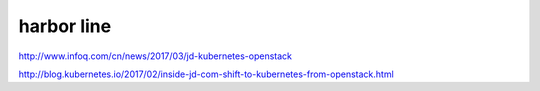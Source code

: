============
harbor line
============

http://www.infoq.com/cn/news/2017/03/jd-kubernetes-openstack

http://blog.kubernetes.io/2017/02/inside-jd-com-shift-to-kubernetes-from-openstack.html

